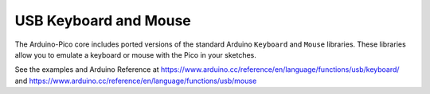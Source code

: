 USB Keyboard and Mouse
======================

The Arduino-Pico core includes ported versions of the standard Arduino
``Keyboard`` and ``Mouse`` libraries.  These libraries allow you to
emulate a keyboard or mouse with the Pico in your sketches.

See the examples and Arduino Reference at
https://www.arduino.cc/reference/en/language/functions/usb/keyboard/
and
https://www.arduino.cc/reference/en/language/functions/usb/mouse

